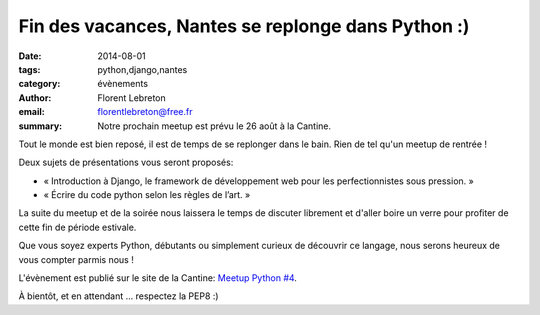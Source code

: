 Fin des vacances, Nantes se replonge dans Python :)
####################################################

:date: 2014-08-01
:tags: python,django,nantes
:category: évènements
:author: Florent Lebreton
:email: florentlebreton@free.fr
:summary: Notre prochain meetup est prévu le 26 août à la Cantine.

Tout le monde est bien reposé, il est de temps de se replonger dans le bain. Rien de tel qu'un meetup de rentrée !

Deux sujets de présentations vous seront proposés:

* « Introduction à Django, le framework de développement web pour les perfectionnistes sous pression. »
* « Écrire du code python selon les règles de l’art. »

La suite du meetup et de la soirée nous laissera le temps de discuter librement et d'aller boire un verre pour profiter de cette fin de période estivale.

Que vous soyez experts Python, débutants ou simplement curieux de découvrir ce langage, nous serons heureux de vous compter parmis nous ! 

L'évènement est publié sur le site de la Cantine: `Meetup Python #4 <http://cantine.atlantic2.org/evenements/meetup-python-4/>`_.

À bientôt, et en attendant ... respectez la PEP8 :)